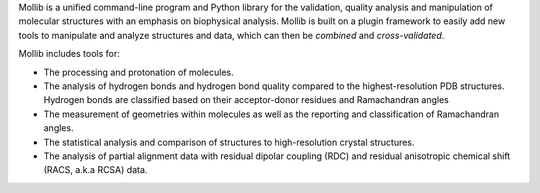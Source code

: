 
Mollib is a unified command-line program and Python library for the
validation, quality analysis and manipulation of molecular structures with an
emphasis on biophysical analysis. Mollib is built on a plugin framework to
easily add new tools to manipulate and analyze structures and data, which can
then be *combined* and *cross-validated*.

Mollib includes tools for:

- The processing and protonation of molecules.
- The analysis of hydrogen bonds and hydrogen bond quality compared to the 
  highest-resolution PDB structures. Hydrogen bonds are classified based on 
  their acceptor-donor residues and Ramachandran angles
- The measurement of geometries within molecules as well as the reporting and 
  classification of Ramachandran angles.
- The statistical analysis and comparison of structures to high-resolution
  crystal structures.
- The analysis of partial alignment data with residual dipolar coupling (RDC) 
  and residual anisotropic chemical shift (RACS, a.k.a RCSA) data.


